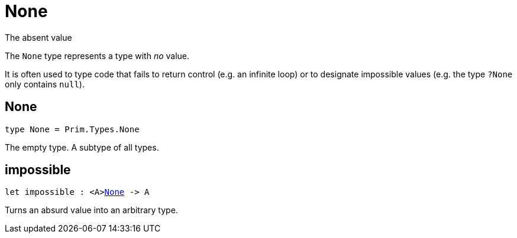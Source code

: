 [[module.None]]
= None

The absent value

The `None` type represents a type with _no_ value.

It is often used to type code that fails to return control (e.g. an infinite loop)
or to designate impossible values (e.g. the type `?None` only contains `null`).

[[type.None]]
== None

[source.no-repl,motoko,subs=+macros]
----
type None = Prim.Types.None
----

The empty type. A subtype of all types.

[[impossible]]
== impossible

[source.no-repl,motoko,subs=+macros]
----
let impossible : <A>xref:#type.None[None] -> A
----

Turns an absurd value into an arbitrary type.

